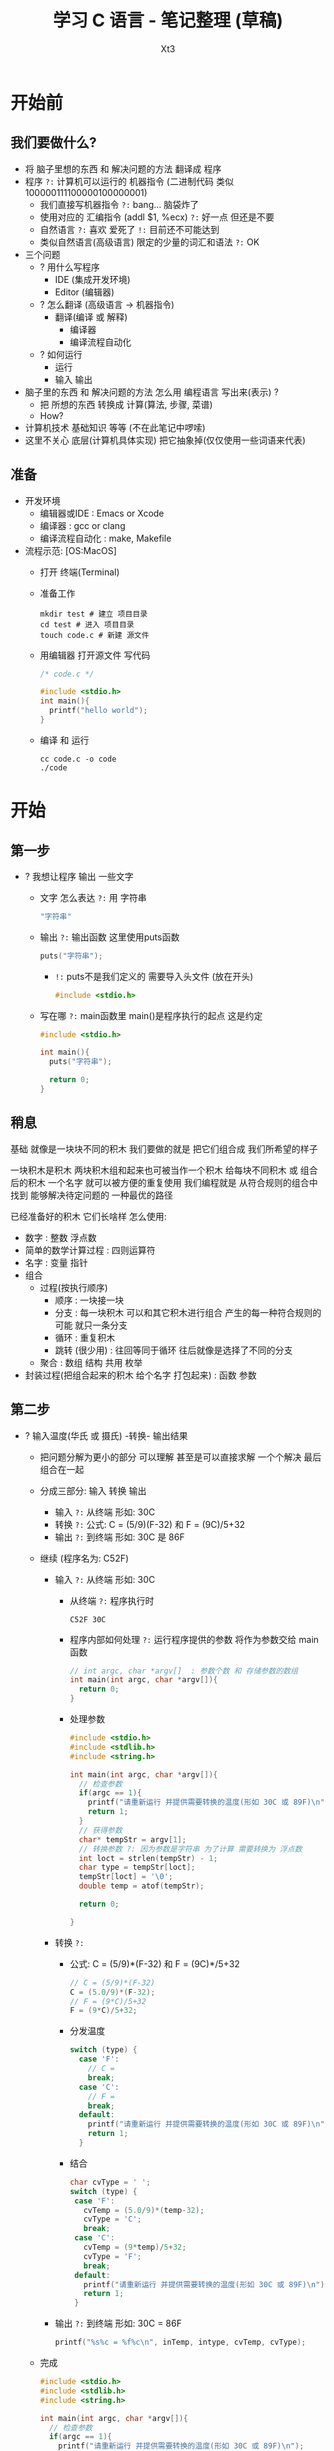 #+TITLE: 学习 C 语言 - 笔记整理 (草稿)
#+AUTHOR: Xt3
#+OPTIONS: html-postamble:nil html-style:nil tex:nil
#+HTML_DOCTYPE: html5
#+HTML_HEAD:<link href="/testwebsite/css/org.css" rel="stylesheet"></link>

#+version: 0.1


* COMMENT Generate
#+BEGIN_SRC lisp
(gen-with-frame "Learn C"
                #P"articles/learn-c.html")
#+END_SRC

* 开始前
** 我们要做什么?
- 将 脑子里想的东西 和 解决问题的方法 翻译成 程序 
- 程序 ~?:~ 计算机可以运行的 机器指令 (二进制代码 类似100000111100000100000001)
  - 我们直接写机器指令 ~?:~ bang... 脑袋炸了
  - 使用对应的 汇编指令 (addl $1, %ecx) ~?:~ 好一点 但还是不要
  - 自然语言 ~?:~ 喜欢 爱死了 ~!:~ 目前还不可能达到
  - 类似自然语言(高级语言) 限定的少量的词汇和语法 ~?:~ OK
- 三个问题
  - ? 用什么写程序
    - IDE (集成开发环境)
    - Editor (编辑器)
  - ? 怎么翻译 (高级语言 -> 机器指令)
    - 翻译(编译 或 解释) 
      - 编译器
      - 编译流程自动化
  - ? 如何运行
    - 运行
    - 输入 输出
- 脑子里的东西 和 解决问题的方法 怎么用 编程语言 写出来(表示) ?
  - 把 所想的东西 转换成 计算(算法, 步骤, 菜谱)
  - How?
- 计算机技术 基础知识 等等 (不在此笔记中啰嗦)
- 这里不关心 底层(计算机具体实现) 把它抽象掉(仅仅使用一些词语来代表)

** 准备
- 开发环境
  - 编辑器或IDE : Emacs or Xcode
  - 编译器 : gcc or clang
  - 编译流程自动化 : make, Makefile
- 流程示范: [OS:MacOS]
  - 打开 终端(Terminal)
  - 准备工作
    #+BEGIN_SRC shell :dir ~/
mkdir test # 建立 项目目录
cd test # 进入 项目目录
touch code.c # 新建 源文件
    #+END_SRC
  - 用编辑器 打开源文件 写代码
    #+BEGIN_SRC C
/* code.c */

#include <stdio.h>
int main(){
  printf("hello world");
}
    #+END_SRC
  - 编译 和 运行
    #+BEGIN_SRC shell :dir ~/test
cc code.c -o code
./code
    #+END_SRC
* 开始

** 第一步
- ? 我想让程序 输出 一些文字
  - 文字 怎么表达 ~?:~ 用 字符串
    #+BEGIN_SRC C
"字符串"
    #+END_SRC
  - 输出 ~?:~ 输出函数 这里使用puts函数
    #+BEGIN_SRC C
puts("字符串");
    #+END_SRC
    - ~!:~ puts不是我们定义的 需要导入头文件 (放在开头)
      #+BEGIN_SRC C
#include <stdio.h>
      #+END_SRC
  - 写在哪 ~?:~ main函数里 main()是程序执行的起点 这是约定
    #+BEGIN_SRC C
#include <stdio.h>

int main(){
  puts("字符串");
  
  return 0;
}    
    #+END_SRC
** 稍息
基础 就像是一块块不同的积木 我们要做的就是 把它们组合成 我们所希望的样子

一块积木是积木 两块积木组和起来也可被当作一个积木
给每块不同积木 或 组合后的积木 一个名字 就可以被方便的重复使用
我们编程就是 从符合规则的组合中 找到 能够解决待定问题的 一种最优的路径

已经准备好的积木 它们长啥样 怎么使用:
- 数字 : 整数 浮点数
- 简单的数学计算过程 : 四则运算符
- 名字 : 变量 指针
- 组合
  - 过程(按执行顺序) 
    - 顺序 : 一块接一块
    - 分支 : 每一块积木 可以和其它积木进行组合 产生的每一种符合规则的可能 就只一条分支
    - 循环 : 重复积木
    - 跳转 (很少用) : 往回等同于循环 往后就像是选择了不同的分支
  - 聚合 : 数组 结构 共用 枚举
- 封装过程(把组合起来的积木 给个名字 打包起来) : 函数 参数


** 第二步
- ? 输入温度(华氏 或 摄氏) -转换- 输出结果
  - 把问题分解为更小的部分 可以理解 甚至是可以直接求解 一个个解决 最后组合在一起
  - 分成三部分: 输入 转换 输出 
    - 输入 ~?:~ 从终端 形如: 30C
    - 转换 ~?:~ 公式: C = (5/9)(F-32) 和 F = (9C)/5+32
    - 输出 ~?:~ 到终端 形如: 30C 是 86F
  - 继续 (程序名为: C52F)
    - 输入 ~?:~ 从终端 形如: 30C
      - 从终端 ~?:~ 程序执行时
        #+BEGIN_SRC shell
C52F 30C        
        #+END_SRC
      - 程序内部如何处理 ~?:~ 运行程序提供的参数 将作为参数交给 main函数
        #+BEGIN_SRC c
// int argc, char *argv[]  : 参数个数 和 存储参数的数组
int main(int argc, char *argv[]){
  return 0;
}
        #+END_SRC
      - 处理参数
        #+BEGIN_SRC c
#include <stdio.h>
#include <stdlib.h>
#include <string.h>

int main(int argc, char *argv[]){
  // 检查参数
  if(argc == 1){
    printf("请重新运行 并提供需要转换的温度(形如 30C 或 89F)\n");
    return 1;
  }
  // 获得参数
  char* tempStr = argv[1];
  // 转换参数 ?: 因为参数是字符串 为了计算 需要转换为 浮点数
  int loct = strlen(tempStr) - 1;
  char type = tempStr[loct];
  tempStr[loct] = '\0';
  double temp = atof(tempStr);
  
  return 0;
  
}
        #+END_SRC
    - 转换 ~?:~ 
      - 公式: C = (5/9)*(F-32) 和 F = (9C)*/5+32
        #+BEGIN_SRC c
// C = (5/9)*(F-32)
C = (5.0/9)*(F-32);
// F = (9*C)/5+32
F = (9*C)/5+32;
        #+END_SRC
      - 分发温度
        #+BEGIN_SRC c
switch (type) {
  case 'F': 
    // C =
    break;
  case 'C': 
    // F =
    break;
  default:
    printf("请重新运行 并提供需要转换的温度(形如 30C 或 89F)\n");
    return 1;
  }        
        #+END_SRC
      - 结合
        #+BEGIN_SRC c
char cvType = ' ';
switch (type) {
 case 'F':
   cvTemp = (5.0/9)*(temp-32);
   cvType = 'C';
   break;
 case 'C':
   cvTemp = (9*temp)/5+32;
   cvType = 'F';
   break;
 default:
   printf("请重新运行 并提供需要转换的温度(形如 30C 或 89F)\n");
   return 1;
 }
        #+END_SRC
    - 输出 ~?:~ 到终端 形如: 30C = 86F
      #+BEGIN_SRC c
printf("%s%c = %f%c\n", inTemp, intype, cvTemp, cvType);
      #+END_SRC
  - 完成
    #+BEGIN_SRC c
#include <stdio.h>
#include <stdlib.h>
#include <string.h>

int main(int argc, char *argv[]){
  // 检查参数
  if(argc == 1){
    printf("请重新运行 并提供需要转换的温度(形如 30C 或 89F)\n");
    return 1;
  }
  // 获得参数
  char* tempStr = argv[1];
  // 转换参数 ?: 因为参数是字符串 为了计算 需要转换为 浮点数
  int loct = strlen(tempStr) - 1;
  char type = tempStr[loct];
  tempStr[loct] = '\0';
  double temp = atof(tempStr);

  // C = (5/9)(F-32) 和 F = (9C)/5+32
  double cvTemp = 0;
  char cvType = ' ';
  switch (type) {
  case 'F':
    cvTemp = (5.0/9)*(temp-32);
    cvType = 'C';
    break;
  case 'C':
    cvTemp = (9*temp)/5+32;
    cvType = 'F';
    break;
  default:
    printf("请重新运行 并提供需要转换的温度(形如 30C 或 89F)\n");
    return 1;
  }
  printf("%d%c = %f%c\n", (int)temp, type, cvTemp, cvType);
  return 0;

}
    #+END_SRC


!!! 干脆做视频 动态的表示 会更好 写出来太麻烦了 

* 基础
** 类型
** 数
- 整数
  #+BEGIN_SRC C
123
-789

// 进制表示法
31 // 十进制
025 // 八进制 0开头
0x19 // 十六进制 0x开头
  #+END_SRC
- 浮点数(小数)
  #+BEGIN_SRC C
123.3
.3, 3. // 省略部分
1.2e2, 1.2e-2 // 科学计数法
  #+END_SRC
** 字符
- 字符
- 内部表示 : 整数
  - ASCII编码 ?
    - 编码 ?
- 特殊字符(转义)

** 数组
** 指针
** 字符串
- 字符串
- 如何表示 ~?:~ 字符数组 或 字符指针
  #+BEGIN_SRC C
char str[] = {'\a', '\b', '\c', '\0'};
char* str = "abc"; 
  #+END_SRC
** 函数
- 把 部分程序 封装起来 并 给一个名字 (这个也叫: 定义) 方便重复使用
- 定义
- 调用
- 返回值
** IO
*** 标准输入输出
*** 文件
** 控制流程
- 顺序 分支 循环(递归)
** 结构 共用 枚举
** 动态内存分配
** 概念
- 头文件
  - 导入
- 字面量
- 作用域 生命周期
- 变量


* COMMENT Test
